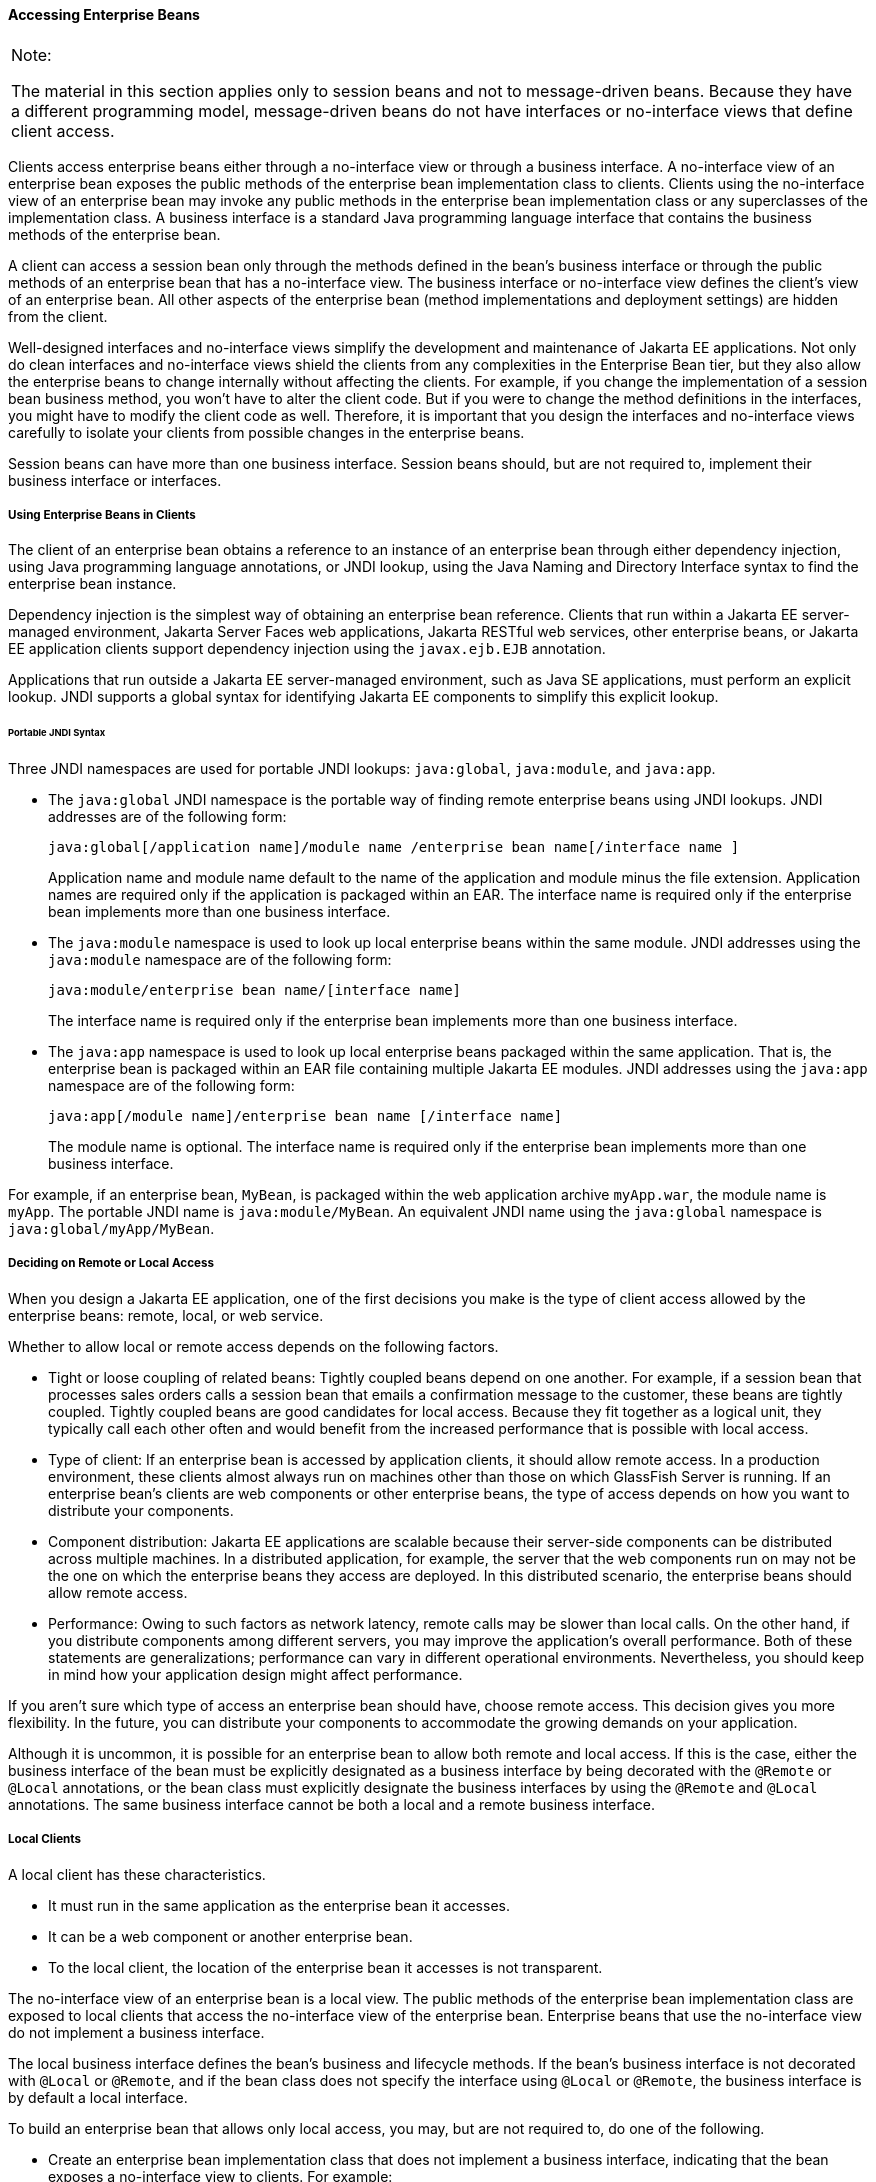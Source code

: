 [[GIPJF]][[accessing-enterprise-beans]]

==== Accessing Enterprise Beans


[width="100%",cols="100%",]
|=======================================================================
a|
Note:

The material in this section applies only to session beans and not to
message-driven beans. Because they have a different programming model,
message-driven beans do not have interfaces or no-interface views that
define client access.

|=======================================================================


Clients access enterprise beans either through a no-interface view or
through a business interface. A no-interface view of an enterprise bean
exposes the public methods of the enterprise bean implementation class
to clients. Clients using the no-interface view of an enterprise bean
may invoke any public methods in the enterprise bean implementation
class or any superclasses of the implementation class. A business
interface is a standard Java programming language interface that
contains the business methods of the enterprise bean.

A client can access a session bean only through the methods defined in
the bean's business interface or through the public methods of an
enterprise bean that has a no-interface view. The business interface or
no-interface view defines the client's view of an enterprise bean. All
other aspects of the enterprise bean (method implementations and
deployment settings) are hidden from the client.

Well-designed interfaces and no-interface views simplify the development
and maintenance of Jakarta EE applications. Not only do clean interfaces
and no-interface views shield the clients from any complexities in the
Enterprise Bean tier, but they also allow the enterprise beans to change internally
without affecting the clients. For example, if you change the
implementation of a session bean business method, you won't have to
alter the client code. But if you were to change the method definitions
in the interfaces, you might have to modify the client code as well.
Therefore, it is important that you design the interfaces and
no-interface views carefully to isolate your clients from possible
changes in the enterprise beans.

Session beans can have more than one business interface. Session beans
should, but are not required to, implement their business interface or
interfaces.

[[GIRFL]][[using-enterprise-beans-in-clients]]

===== Using Enterprise Beans in Clients

The client of an enterprise bean obtains a reference to an instance of
an enterprise bean through either dependency injection, using Java
programming language annotations, or JNDI lookup, using the Java Naming
and Directory Interface syntax to find the enterprise bean instance.

Dependency injection is the simplest way of obtaining an enterprise bean
reference. Clients that run within a Jakarta EE server-managed environment,
Jakarta Server Faces web applications, Jakarta RESTful web services, other enterprise
beans, or Jakarta EE application clients support dependency injection using
the `javax.ejb.EJB` annotation.

Applications that run outside a Jakarta EE server-managed environment, such
as Java SE applications, must perform an explicit lookup. JNDI supports
a global syntax for identifying Jakarta EE components to simplify this
explicit lookup.

[[GIRGN]][[portable-jndi-syntax]]

====== Portable JNDI Syntax

Three JNDI namespaces are used for portable JNDI lookups: `java:global`,
`java:module`, and `java:app`.

* The `java:global` JNDI namespace is the portable way of finding remote
enterprise beans using JNDI lookups. JNDI addresses are of the following
form:
+
[source,oac_no_warn]
----
java:global[/application name]/module name /enterprise bean name[/interface name ]
----
+
Application name and module name default to the name of the application
and module minus the file extension. Application names are required only
if the application is packaged within an EAR. The interface name is
required only if the enterprise bean implements more than one business
interface.
* The `java:module` namespace is used to look up local enterprise beans
within the same module. JNDI addresses using the `java:module` namespace
are of the following form:
+
[source,oac_no_warn]
----
java:module/enterprise bean name/[interface name]
----
+
The interface name is required only if the enterprise bean implements
more than one business interface.
* The `java:app` namespace is used to look up local enterprise beans
packaged within the same application. That is, the enterprise bean is
packaged within an EAR file containing multiple Jakarta EE modules. JNDI
addresses using the `java:app` namespace are of the following form:
+
[source,oac_no_warn]
----
java:app[/module name]/enterprise bean name [/interface name]
----
+
The module name is optional. The interface name is required only if the
enterprise bean implements more than one business interface.

For example, if an enterprise bean, `MyBean`, is packaged within the web
application archive `myApp.war`, the module name is `myApp`. The
portable JNDI name is `java:module/MyBean`. An equivalent JNDI name
using the `java:global` namespace is `java:global/myApp/MyBean`.

[[GIPIZ]][[deciding-on-remote-or-local-access]]

===== Deciding on Remote or Local Access

When you design a Jakarta EE application, one of the first decisions you
make is the type of client access allowed by the enterprise beans:
remote, local, or web service.

Whether to allow local or remote access depends on the following
factors.

* Tight or loose coupling of related beans: Tightly coupled beans depend
on one another. For example, if a session bean that processes sales
orders calls a session bean that emails a confirmation message to the
customer, these beans are tightly coupled. Tightly coupled beans are
good candidates for local access. Because they fit together as a logical
unit, they typically call each other often and would benefit from the
increased performance that is possible with local access.
* Type of client: If an enterprise bean is accessed by application
clients, it should allow remote access. In a production environment,
these clients almost always run on machines other than those on which
GlassFish Server is running. If an enterprise bean's clients are web
components or other enterprise beans, the type of access depends on how
you want to distribute your components.
* Component distribution: Jakarta EE applications are scalable because
their server-side components can be distributed across multiple
machines. In a distributed application, for example, the server that the
web components run on may not be the one on which the enterprise beans
they access are deployed. In this distributed scenario, the enterprise
beans should allow remote access.
* Performance: Owing to such factors as network latency, remote calls
may be slower than local calls. On the other hand, if you distribute
components among different servers, you may improve the application's
overall performance. Both of these statements are generalizations;
performance can vary in different operational environments.
Nevertheless, you should keep in mind how your application design might
affect performance.

If you aren't sure which type of access an enterprise bean should have,
choose remote access. This decision gives you more flexibility. In the
future, you can distribute your components to accommodate the growing
demands on your application.

Although it is uncommon, it is possible for an enterprise bean to allow
both remote and local access. If this is the case, either the business
interface of the bean must be explicitly designated as a business
interface by being decorated with the `@Remote` or `@Local` annotations,
or the bean class must explicitly designate the business interfaces by
using the `@Remote` and `@Local` annotations. The same business
interface cannot be both a local and a remote business interface.

[[GIPMZ]][[local-clients]]

===== Local Clients

A local client has these characteristics.

* It must run in the same application as the enterprise bean it
accesses.
* It can be a web component or another enterprise bean.
* To the local client, the location of the enterprise bean it accesses
is not transparent.

The no-interface view of an enterprise bean is a local view. The public
methods of the enterprise bean implementation class are exposed to local
clients that access the no-interface view of the enterprise bean.
Enterprise beans that use the no-interface view do not implement a
business interface.

The local business interface defines the bean's business and lifecycle
methods. If the bean's business interface is not decorated with `@Local`
or `@Remote`, and if the bean class does not specify the interface using
`@Local` or `@Remote`, the business interface is by default a local
interface.

To build an enterprise bean that allows only local access, you may, but
are not required to, do one of the following.

* Create an enterprise bean implementation class that does not implement
a business interface, indicating that the bean exposes a no-interface
view to clients. For example:
+
[source,oac_no_warn]
----
@Session
public class MyBean { ... }
----
* Annotate the business interface of the enterprise bean as a `@Local`
interface. For example:
+
[source,oac_no_warn]
----
@Local
public interface InterfaceName { ... }
----
* Specify the interface by decorating the bean class with `@Local` and
specify the interface name. For example:
+
[source,oac_no_warn]
----
@Local(InterfaceName.class)
public class BeanName implements InterfaceName  { ... }
----

[[GIPSC]][[accessing-local-enterprise-beans-using-the-no-interface-view]]

====== Accessing Local Enterprise Beans Using the No-Interface View

Client access to an enterprise bean that exposes a local, no-interface
view is accomplished through either dependency injection or JNDI lookup.

* To obtain a reference to the no-interface view of an enterprise bean
through dependency injection, use the `javax.ejb.EJB` annotation and
specify the enterprise bean's implementation class:
+
[source,oac_no_warn]
----
@EJB
ExampleBean exampleBean;
----
* To obtain a reference to the no-interface view of an enterprise bean
through JNDI lookup, use the `javax.naming.InitialContext` interface's
`lookup` method:
+
[source,oac_no_warn]
----
ExampleBean exampleBean = (ExampleBean)
        InitialContext.lookup("java:module/ExampleBean");
----

Clients do not use the `new` operator to obtain a new instance of an
enterprise bean that uses a no-interface view.

[[GIPSE]][[accessing-local-enterprise-beans-that-implement-business-interfaces]]

====== Accessing Local Enterprise Beans That Implement Business Interfaces

Client access to enterprise beans that implement local business
interfaces is accomplished through either dependency injection or JNDI
lookup.

* To obtain a reference to the local business interface of an enterprise
bean through dependency injection, use the `javax.ejb.EJB` annotation
and specify the enterprise bean's local business interface name:
+
[source,oac_no_warn]
----
@EJB
Example example;
----
* To obtain a reference to a local business interface of an enterprise
bean through JNDI lookup, use the `javax.naming.InitialContext`
interface's `lookup` method:
+
[source,oac_no_warn]
----
ExampleLocal example = (ExampleLocal)
         InitialContext.lookup("java:module/ExampleLocal");
----

[[GIPIU]][[remote-clients]]

===== Remote Clients

A remote client of an enterprise bean has the following traits.

* It can run on a different machine and a different JVM from the
enterprise bean it accesses. (It is not required to run on a different
JVM.)
* It can be a web component, an application client, or another
enterprise bean.
* To a remote client, the location of the enterprise bean is
transparent.
* The enterprise bean must implement a business interface. That is,
remote clients may not access an enterprise bean through a no-interface
view.

To create an enterprise bean that allows remote access, you must either

* Decorate the business interface of the enterprise bean with the
`@Remote` annotation:
+
[source,oac_no_warn]
----
@Remote
public interface InterfaceName { ... }
----
* Or decorate the bean class with `@Remote`, specifying the business
interface or interfaces:
+
[source,oac_no_warn]
----
@Remote(InterfaceName.class)
public class BeanName implements InterfaceName { ... }
----

The remote interface defines the business and lifecycle methods that are
specific to the bean. For example, the remote interface of a bean named
`BankAccountBean` might have business methods named `deposit` and
`credit`. link:#GIPNO[Figure 35-1] shows how the interface controls the
client's view of an enterprise bean.

[[GIPNO]]

.*Figure 35-1 Interfaces for an Enterprise Bean with Remote Access*
image:jakartaeett_dt_020.png[
"Diagram showing a remote client accessing an enterprise bean's methods
through its remote interface."]

Client access to an enterprise bean that implements a remote business
interface is accomplished through either dependency injection or JNDI
lookup.

* To obtain a reference to the remote business interface of an
enterprise bean through dependency injection, use the `javax.ejb.EJB`
annotation and specify the enterprise bean's remote business interface
name:
+
[source,oac_no_warn]
----
@EJB
Example example;
----
* To obtain a reference to a remote business interface of an enterprise
bean through JNDI lookup, use the `javax.naming.InitialContext`
interface's `lookup` method:
+
[source,oac_no_warn]
----
ExampleRemote example = (ExampleRemote)
        InitialContext.lookup("java:global/myApp/ExampleRemote");
----

[[GIPKD]][[web-service-clients]]

===== Web Service Clients

A web service client can access a Jakarta EE application in two ways.
First, the client can access a web service created with Jakarta XML Web Services. (For
more information on Jakarta XML Web Services, see link:jaxws/jaxws.html#BNAYL[Chapter 31,
"Building Web Services with Jakarta XML Web Services"].) Second, a web service client can
invoke the business methods of a stateless session bean. Message beans
cannot be accessed by web service clients.

Provided that it uses the correct protocols (SOAP, HTTP, WSDL), any web
service client can access a stateless session bean, whether or not the
client is written in the Java programming language. The client doesn't
even "know" what technology implements the service: stateless session
bean, Jakarta XML Web Services, or some other technology. In addition, enterprise beans
and web components can be clients of web services. This flexibility
enables you to integrate Jakarta EE applications with web services.

A web service client accesses a stateless session bean through the
bean's web service endpoint implementation class. By default, all public
methods in the bean class are accessible to web service clients. The
`@WebMethod` annotation may be used to customize the behavior of web
service methods. If the `@WebMethod` annotation is used to decorate the
bean class's methods, only those methods decorated with `@WebMethod` are
exposed to web service clients.

For a code sample, see link:ejb-basicexamples/ejb-basicexamples004.html#BNBOR[A Web Service
Example: helloservice].

[[GIPLY]][[method-parameters-and-access]]

===== Method Parameters and Access

The type of access affects the parameters of the bean methods that are
called by clients. The following sections apply not only to method
parameters but also to method return values.

[[GIPLX]][[isolation]]

====== Isolation

The parameters of remote calls are more isolated than those of local
calls. With remote calls, the client and the bean operate on different
copies of a parameter object. If the client changes the value of the
object, the value of the copy in the bean does not change. This layer of
isolation can help protect the bean if the client accidentally modifies
the data.

In a local call, both the client and the bean can modify the same
parameter object. In general, you should not rely on this side effect of
local calls. Perhaps someday you will want to distribute your
components, replacing the local calls with remote ones.

As with remote clients, web service clients operate on different copies
of parameters than does the bean that implements the web service.

[[GIPKV]][[granularity-of-accessed-data]]

====== Granularity of Accessed Data

Because remote calls are likely to be slower than local calls, the
parameters in remote methods should be relatively coarse-grained. A
coarse-grained object contains more data than a fine-grained one, so
fewer access calls are required. For the same reason, the parameters of
the methods called by web service clients should also be coarse-grained.
